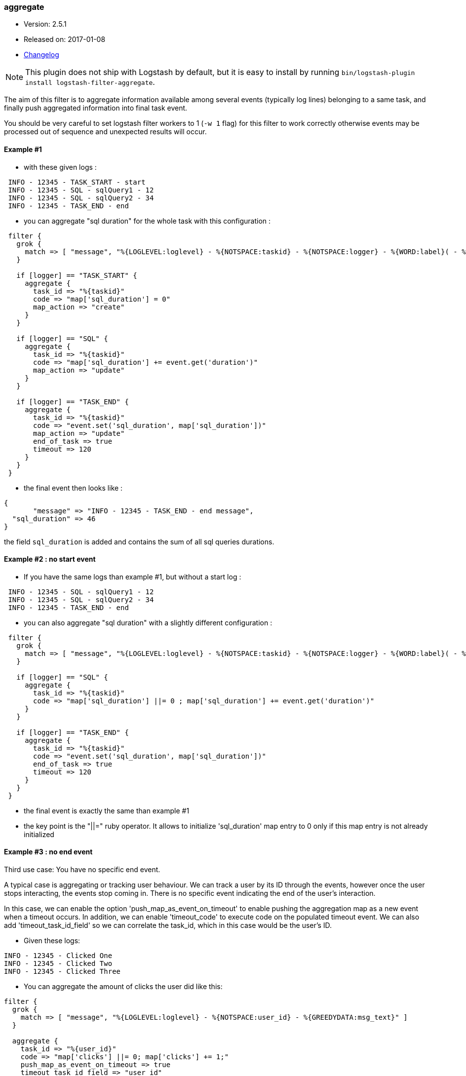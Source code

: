 [[plugins-filters-aggregate]]
=== aggregate

* Version: 2.5.1
* Released on: 2017-01-08
* https://github.com/logstash-plugins/logstash-filter-aggregate/blob/master/CHANGELOG.md#251[Changelog]



NOTE: This plugin does not ship with Logstash by default, but it is easy to install by running `bin/logstash-plugin install logstash-filter-aggregate`.



The aim of this filter is to aggregate information available among several events (typically log lines) belonging to a same task,
and finally push aggregated information into final task event.

You should be very careful to set logstash filter workers to 1 (`-w 1` flag) for this filter to work correctly 
otherwise events may be processed out of sequence and unexpected results will occur.

==== Example #1

* with these given logs :  
[source,ruby]
----------------------------------
 INFO - 12345 - TASK_START - start
 INFO - 12345 - SQL - sqlQuery1 - 12
 INFO - 12345 - SQL - sqlQuery2 - 34
 INFO - 12345 - TASK_END - end
----------------------------------

* you can aggregate "sql duration" for the whole task with this configuration :
[source,ruby]
----------------------------------
 filter {
   grok {
     match => [ "message", "%{LOGLEVEL:loglevel} - %{NOTSPACE:taskid} - %{NOTSPACE:logger} - %{WORD:label}( - %{INT:duration:int})?" ]
   }
 
   if [logger] == "TASK_START" {
     aggregate {
       task_id => "%{taskid}"
       code => "map['sql_duration'] = 0"
       map_action => "create"
     }
   }

   if [logger] == "SQL" {
     aggregate {
       task_id => "%{taskid}"
       code => "map['sql_duration'] += event.get('duration')"
       map_action => "update"
     }
   }
 
   if [logger] == "TASK_END" {
     aggregate {
       task_id => "%{taskid}"
       code => "event.set('sql_duration', map['sql_duration'])"
       map_action => "update"
       end_of_task => true
       timeout => 120
     }
   }
 }
----------------------------------

* the final event then looks like :  
[source,ruby]
----------------------------------
{
       "message" => "INFO - 12345 - TASK_END - end message",
  "sql_duration" => 46
}
----------------------------------

the field `sql_duration` is added and contains the sum of all sql queries durations.

==== Example #2 : no start event

* If you have the same logs than example #1, but without a start log :
[source,ruby]
----------------------------------
 INFO - 12345 - SQL - sqlQuery1 - 12
 INFO - 12345 - SQL - sqlQuery2 - 34
 INFO - 12345 - TASK_END - end
----------------------------------

* you can also aggregate "sql duration" with a slightly different configuration : 
[source,ruby]
----------------------------------
 filter {
   grok {
     match => [ "message", "%{LOGLEVEL:loglevel} - %{NOTSPACE:taskid} - %{NOTSPACE:logger} - %{WORD:label}( - %{INT:duration:int})?" ]
   }
    
   if [logger] == "SQL" {
     aggregate {
       task_id => "%{taskid}"
       code => "map['sql_duration'] ||= 0 ; map['sql_duration'] += event.get('duration')"
     }
   }
    
   if [logger] == "TASK_END" {
     aggregate {
       task_id => "%{taskid}"
       code => "event.set('sql_duration', map['sql_duration'])"
       end_of_task => true
       timeout => 120
     }
   }
 }
----------------------------------

* the final event is exactly the same than example #1
* the key point is the "||=" ruby operator. It allows to initialize 'sql_duration' map entry to 0 only if this map entry is not already initialized


==== Example #3 : no end event

Third use case: You have no specific end event. 

A typical case is aggregating or tracking user behaviour. We can track a user by its ID through the events, however once the user stops interacting, the events stop coming in. There is no specific event indicating the end of the user's interaction.

In this case, we can enable the option 'push_map_as_event_on_timeout' to enable pushing the aggregation map as a new event when a timeout occurs.  
In addition, we can enable 'timeout_code' to execute code on the populated timeout event.
We can also add 'timeout_task_id_field' so we can correlate the task_id, which in this case would be the user's ID. 

* Given these logs: 

[source,ruby]
----------------------------------
INFO - 12345 - Clicked One
INFO - 12345 - Clicked Two
INFO - 12345 - Clicked Three
----------------------------------

* You can aggregate the amount of clicks the user did like this:

[source,ruby]
----------------------------------
filter {
  grok {
    match => [ "message", "%{LOGLEVEL:loglevel} - %{NOTSPACE:user_id} - %{GREEDYDATA:msg_text}" ]
  }

  aggregate {
    task_id => "%{user_id}"
    code => "map['clicks'] ||= 0; map['clicks'] += 1;"
    push_map_as_event_on_timeout => true
    timeout_task_id_field => "user_id"
    timeout => 600 # 10 minutes timeout
    timeout_tags => ['_aggregatetimeout']
    timeout_code => "event.set('several_clicks', event.get('clicks') > 1)"
  }
}
----------------------------------

* After ten minutes, this will yield an event like:

[source,json]
----------------------------------
{
  "user_id": "12345",
  "clicks": 3,
  "several_clicks": true,
    "tags": [
       "_aggregatetimeout"
    ]
}
----------------------------------

==== Example #4 : no end event and tasks come one after the other

Fourth use case : like example #3, you have no specific end event, but also, tasks come one after the other.  
That is to say : tasks are not interlaced. All task1 events come, then all task2 events come, ...  
In that case, you don't want to wait task timeout to flush aggregation map.  
* A typical case is aggregating results from jdbc input plugin.  
* Given that you have this SQL query : `SELECT country_name, town_name FROM town`  
* Using jdbc input plugin, you get these 3 events from :
[source,json]
----------------------------------
  { "country_name": "France", "town_name": "Paris" }
  { "country_name": "France", "town_name": "Marseille" }
  { "country_name": "USA", "town_name": "New-York" }
----------------------------------
* And you would like these 2 result events to push them into elasticsearch :
[source,json]
----------------------------------
  { "country_name": "France", "town_name": [ "Paris", "Marseille" ] }
  { "country_name": "USA", "town_name": [ "New-York" ] }
----------------------------------
* You can do that using `push_previous_map_as_event` aggregate plugin option :
[source,ruby]
----------------------------------
     filter {
     aggregate {
         task_id => "%{country_name}"
         code => "
          map['town_name'] ||= []
          event.to_hash.each do |key,value|
            map[key] = value unless map.has_key?(key)
            map[key] << value if map[key].is_a?(Array) and !value.is_a?(Array)
          end
         "
         push_previous_map_as_event => true
         timeout => 5
         timeout_tags => ['aggregated']
     }

     if "aggregated" not in [tags] {
      drop {}
     }
   }
----------------------------------
* The key point is that each time aggregate plugin detects a new `country_name`, it pushes previous aggregate map as a new logstash event (with 'aggregated' tag), and then creates a new empty map for the next country
* When 5s timeout comes, the last aggregate map is pushed as a new event
* Finally, initial events (which are not aggregated) are dropped because useless


==== How it works
* the filter needs a "task_id" to correlate events (log lines) of a same task
* at the task beggining, filter creates a map, attached to task_id
* for each event, you can execute code using 'event' and 'map' (for instance, copy an event field to map)
* in the final event, you can execute a last code (for instance, add map data to final event)
* after the final event, the map attached to task is deleted
* in one filter configuration, it is recommanded to define a timeout option to protect the feature against unterminated tasks. It tells the filter to delete expired maps
* if no timeout is defined, by default, all maps older than 1800 seconds are automatically deleted
* all timeout options have to be defined in only one aggregate filter per task_id pattern. Timeout options are : timeout, timeout_code, push_map_as_event_on_timeout, push_previous_map_as_event, timeout_task_id_field, timeout_tags 
* if `code` execution raises an exception, the error is logged and event is tagged '_aggregateexception'


==== Use Cases
* extract some cool metrics from task logs and push them into task final log event (like in example #1 and #2)
* extract error information in any task log line, and push it in final task event (to get a final event with all error information if any)
* extract all back-end calls as a list, and push this list in final task event (to get a task profile)
* extract all http headers logged in several lines to push this list in final task event (complete http request info)
* for every back-end call, collect call details available on several lines, analyse it and finally tag final back-end call log line (error, timeout, business-warning, ...)
* Finally, task id can be any correlation id matching your need : it can be a session id, a file path, ...



&nbsp;

==== Synopsis

This plugin supports the following configuration options:

Required configuration options:

[source,json]
--------------------------
aggregate {
    code => ...
    task_id => ...
}
--------------------------



Available configuration options:

[cols="<,<,<,<m",options="header",]
|=======================================================================
|Setting |Input type|Required|Default value
| <<plugins-filters-aggregate-add_field>> |<<hash,hash>>|No|`{}`
| <<plugins-filters-aggregate-add_tag>> |<<array,array>>|No|`[]`
| <<plugins-filters-aggregate-aggregate_maps_path>> |<<string,string>>|No|
| <<plugins-filters-aggregate-code>> |<<string,string>>|Yes|
| <<plugins-filters-aggregate-enable_metric>> |<<boolean,boolean>>|No|`true`
| <<plugins-filters-aggregate-end_of_task>> |<<boolean,boolean>>|No|`false`
| <<plugins-filters-aggregate-id>> |<<string,string>>|No|
| <<plugins-filters-aggregate-map_action>> |<<string,string>>|No|`"create_or_update"`
| <<plugins-filters-aggregate-periodic_flush>> |<<boolean,boolean>>|No|`false`
| <<plugins-filters-aggregate-push_map_as_event_on_timeout>> |<<boolean,boolean>>|No|`false`
| <<plugins-filters-aggregate-push_previous_map_as_event>> |<<boolean,boolean>>|No|`false`
| <<plugins-filters-aggregate-remove_field>> |<<array,array>>|No|`[]`
| <<plugins-filters-aggregate-remove_tag>> |<<array,array>>|No|`[]`
| <<plugins-filters-aggregate-task_id>> |<<string,string>>|Yes|
| <<plugins-filters-aggregate-timeout>> |<<number,number>>|No|
| <<plugins-filters-aggregate-timeout_code>> |<<string,string>>|No|
| <<plugins-filters-aggregate-timeout_tags>> |<<array,array>>|No|`[]`
| <<plugins-filters-aggregate-timeout_task_id_field>> |<<string,string>>|No|
|=======================================================================


==== Details

&nbsp;

[[plugins-filters-aggregate-add_field]]
===== `add_field` 

  * Value type is <<hash,hash>>
  * Default value is `{}`

If this filter is successful, add any arbitrary fields to this event.
Field names can be dynamic and include parts of the event using the `%{field}`.

Example:
[source,ruby]
    filter {
      aggregate {
        add_field => { "foo_%{somefield}" => "Hello world, from %{host}" }
      }
    }
[source,ruby]
    # You can also add multiple fields at once:
    filter {
      aggregate {
        add_field => {
          "foo_%{somefield}" => "Hello world, from %{host}"
          "new_field" => "new_static_value"
        }
      }
    }

If the event has field `"somefield" == "hello"` this filter, on success,
would add field `foo_hello` if it is present, with the
value above and the `%{host}` piece replaced with that value from the
event. The second example would also add a hardcoded field.

[[plugins-filters-aggregate-add_tag]]
===== `add_tag` 

  * Value type is <<array,array>>
  * Default value is `[]`

If this filter is successful, add arbitrary tags to the event.
Tags can be dynamic and include parts of the event using the `%{field}`
syntax.

Example:
[source,ruby]
    filter {
      aggregate {
        add_tag => [ "foo_%{somefield}" ]
      }
    }
[source,ruby]
    # You can also add multiple tags at once:
    filter {
      aggregate {
        add_tag => [ "foo_%{somefield}", "taggedy_tag"]
      }
    }

If the event has field `"somefield" == "hello"` this filter, on success,
would add a tag `foo_hello` (and the second example would of course add a `taggedy_tag` tag).

[[plugins-filters-aggregate-aggregate_maps_path]]
===== `aggregate_maps_path` 

  * Value type is <<string,string>>
  * There is no default value for this setting.

The path to file where aggregate maps are stored when logstash stops
and are loaded from when logstash starts.

If not defined, aggregate maps will not be stored at logstash stop and will be lost. 
Must be defined in only one aggregate filter (as aggregate maps are global).

Example value : `"/path/to/.aggregate_maps"`

[[plugins-filters-aggregate-code]]
===== `code` 

  * This is a required setting.
  * Value type is <<string,string>>
  * There is no default value for this setting.

The code to execute to update map, using current event.

Or on the contrary, the code to execute to update event, using current map.

You will have a 'map' variable and an 'event' variable available (that is the event itself).

Example value : `"map['sql_duration'] += event.get('duration')"`

[[plugins-filters-aggregate-enable_metric]]
===== `enable_metric` 

  * Value type is <<boolean,boolean>>
  * Default value is `true`

Disable or enable metric logging for this specific plugin instance
by default we record all the metrics we can, but you can disable metrics collection
for a specific plugin.

[[plugins-filters-aggregate-end_of_task]]
===== `end_of_task` 

  * Value type is <<boolean,boolean>>
  * Default value is `false`

Tell the filter that task is ended, and therefore, to delete aggregate map after code execution.  

[[plugins-filters-aggregate-id]]
===== `id` 

  * Value type is <<string,string>>
  * There is no default value for this setting.

Add a unique `ID` to the plugin instance, this `ID` is used for tracking
information for a specific configuration of the plugin.

```
output {
 stdout {
   id => "ABC"
 }
}
```

If you don't explicitely set this variable Logstash will generate a unique name.

[[plugins-filters-aggregate-map_action]]
===== `map_action` 

  * Value type is <<string,string>>
  * Default value is `"create_or_update"`

Tell the filter what to do with aggregate map.

`create`: create the map, and execute the code only if map wasn't created before

`update`: doesn't create the map, and execute the code only if map was created before

`create_or_update`: create the map if it wasn't created before, execute the code in all cases

[[plugins-filters-aggregate-periodic_flush]]
===== `periodic_flush` 

  * Value type is <<boolean,boolean>>
  * Default value is `false`

Call the filter flush method at regular interval.
Optional.

[[plugins-filters-aggregate-push_map_as_event_on_timeout]]
===== `push_map_as_event_on_timeout` 

  * Value type is <<boolean,boolean>>
  * Default value is `false`

When this option is enabled, each time a task timeout is detected, it pushes task aggregation map as a new logstash event.  
This enables to detect and process task timeouts in logstash, but also to manage tasks that have no explicit end event.

[[plugins-filters-aggregate-push_previous_map_as_event]]
===== `push_previous_map_as_event` 

  * Value type is <<boolean,boolean>>
  * Default value is `false`

When this option is enabled, each time aggregate plugin detects a new task id, it pushes previous aggregate map as a new logstash event, 
and then creates a new empty map for the next task.

WARNING: this option works fine only if tasks come one after the other. It means : all task1 events, then all task2 events, etc...

[[plugins-filters-aggregate-remove_field]]
===== `remove_field` 

  * Value type is <<array,array>>
  * Default value is `[]`

If this filter is successful, remove arbitrary fields from this event.
Fields names can be dynamic and include parts of the event using the %{field}
Example:
[source,ruby]
    filter {
      aggregate {
        remove_field => [ "foo_%{somefield}" ]
      }
    }
[source,ruby]
    # You can also remove multiple fields at once:
    filter {
      aggregate {
        remove_field => [ "foo_%{somefield}", "my_extraneous_field" ]
      }
    }

If the event has field `"somefield" == "hello"` this filter, on success,
would remove the field with name `foo_hello` if it is present. The second
example would remove an additional, non-dynamic field.

[[plugins-filters-aggregate-remove_tag]]
===== `remove_tag` 

  * Value type is <<array,array>>
  * Default value is `[]`

If this filter is successful, remove arbitrary tags from the event.
Tags can be dynamic and include parts of the event using the `%{field}`
syntax.

Example:
[source,ruby]
    filter {
      aggregate {
        remove_tag => [ "foo_%{somefield}" ]
      }
    }
[source,ruby]
    # You can also remove multiple tags at once:
    filter {
      aggregate {
        remove_tag => [ "foo_%{somefield}", "sad_unwanted_tag"]
      }
    }

If the event has field `"somefield" == "hello"` this filter, on success,
would remove the tag `foo_hello` if it is present. The second example
would remove a sad, unwanted tag as well.

[[plugins-filters-aggregate-task_id]]
===== `task_id` 

  * This is a required setting.
  * Value type is <<string,string>>
  * There is no default value for this setting.

The expression defining task ID to correlate logs.

This value must uniquely identify the task in the system.

Example value : "%{application}%{my_task_id}"

[[plugins-filters-aggregate-timeout]]
===== `timeout` 

  * Value type is <<number,number>>
  * There is no default value for this setting.

The amount of seconds after a task "end event" can be considered lost.

When timeout occurs for a task, The task "map" is evicted.

Timeout can be defined for each "task_id" pattern.

If no timeout is defined, default timeout will be applied : 1800 seconds.

[[plugins-filters-aggregate-timeout_code]]
===== `timeout_code` 

  * Value type is <<string,string>>
  * There is no default value for this setting.

The code to execute to complete timeout generated event, when 'push_map_as_event_on_timeout' or 'push_previous_map_as_event' is set to true. 
The code block will have access to the newly generated timeout event that is pre-populated with the aggregation map. 

If 'timeout_task_id_field' is set, the event is also populated with the task_id value 

Example value: `"event.set('state', 'timeout')"`

[[plugins-filters-aggregate-timeout_tags]]
===== `timeout_tags` 

  * Value type is <<array,array>>
  * Default value is `[]`

Defines tags to add when a timeout event is generated and yield

[[plugins-filters-aggregate-timeout_task_id_field]]
===== `timeout_task_id_field` 

  * Value type is <<string,string>>
  * There is no default value for this setting.

This option indicates the timeout generated event's field for the "task_id" value. 
The task id will then be set into the timeout event. This can help correlate which tasks have been timed out.  

This field has no default value and will not be set on the event if not configured.

Example:

If the task_id is "12345" and this field is set to "my_id", the generated timeout event will contain `'my_id'` key with `'12345'` value.


